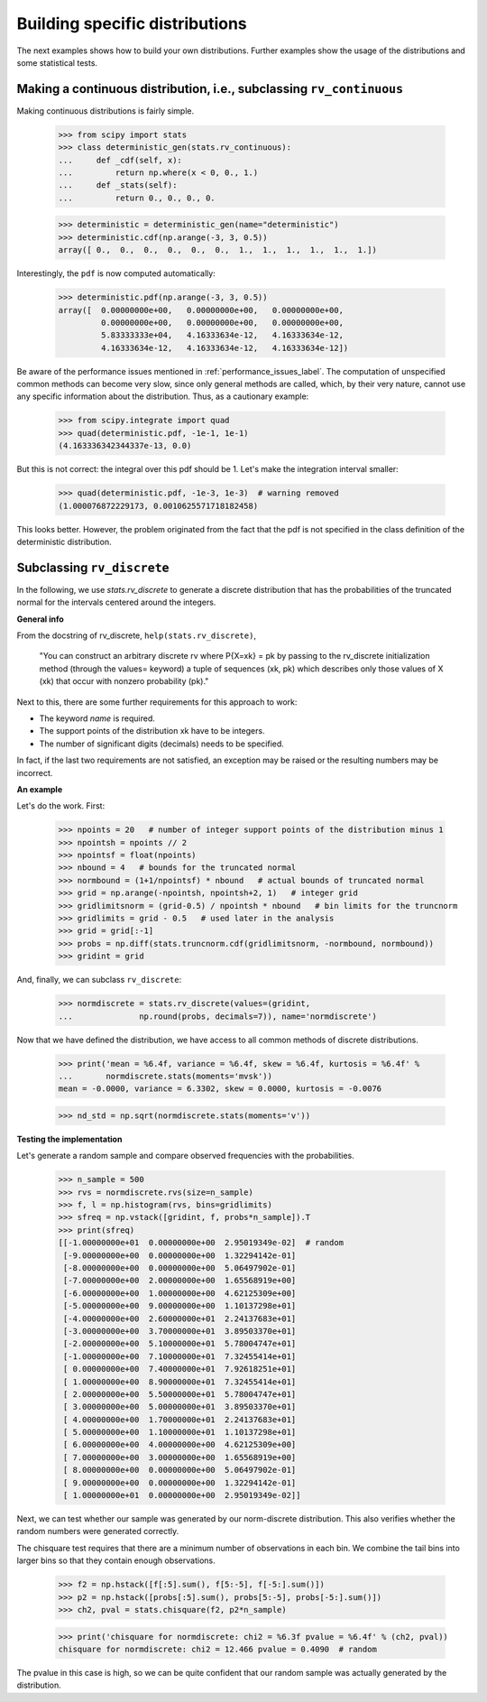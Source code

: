Building specific distributions
-------------------------------

The next examples shows how to build your own distributions. Further
examples show the usage of the distributions and some statistical
tests.


Making a continuous distribution, i.e., subclassing ``rv_continuous``
^^^^^^^^^^^^^^^^^^^^^^^^^^^^^^^^^^^^^^^^^^^^^^^^^^^^^^^^^^^^^^^^^^^^^

Making continuous distributions is fairly simple.

    >>> from scipy import stats
    >>> class deterministic_gen(stats.rv_continuous):
    ...     def _cdf(self, x):
    ...         return np.where(x < 0, 0., 1.)
    ...     def _stats(self):
    ...         return 0., 0., 0., 0.

    >>> deterministic = deterministic_gen(name="deterministic")
    >>> deterministic.cdf(np.arange(-3, 3, 0.5))
    array([ 0.,  0.,  0.,  0.,  0.,  0.,  1.,  1.,  1.,  1.,  1.,  1.])

Interestingly,  the ``pdf`` is now computed automatically:

    >>> deterministic.pdf(np.arange(-3, 3, 0.5))
    array([  0.00000000e+00,   0.00000000e+00,   0.00000000e+00,
             0.00000000e+00,   0.00000000e+00,   0.00000000e+00,
             5.83333333e+04,   4.16333634e-12,   4.16333634e-12,
             4.16333634e-12,   4.16333634e-12,   4.16333634e-12])


Be aware of the performance issues mentioned in
:ref:`performance_issues_label`. The computation of unspecified
common methods can become very slow, since only general methods are
called, which, by their very nature, cannot use any specific
information about the distribution. Thus, as a cautionary example:

    >>> from scipy.integrate import quad
    >>> quad(deterministic.pdf, -1e-1, 1e-1)
    (4.163336342344337e-13, 0.0)

But this is not correct: the integral over this pdf should be 1. Let's make the
integration interval smaller:

    >>> quad(deterministic.pdf, -1e-3, 1e-3)  # warning removed
    (1.000076872229173, 0.0010625571718182458)

This looks better. However, the problem originated from the fact that
the pdf is not specified in the class definition of the deterministic
distribution.


Subclassing ``rv_discrete``
^^^^^^^^^^^^^^^^^^^^^^^^^^^

In the following, we use `stats.rv_discrete` to generate a discrete
distribution that has the probabilities of the truncated normal for the
intervals centered around the integers.

**General info**

From the docstring of rv_discrete, ``help(stats.rv_discrete)``,

  "You can construct an arbitrary discrete rv where P{X=xk} = pk by
  passing to the rv_discrete initialization method (through the values=
  keyword) a tuple of sequences (xk, pk) which describes only those
  values of X (xk) that occur with nonzero probability (pk)."

Next to this, there are some further requirements for this approach to
work:

* The keyword `name` is required.
* The support points of the distribution xk have to be integers.
* The number of significant digits (decimals) needs to be specified.

In fact, if the last two requirements are not satisfied, an exception
may be raised or the resulting numbers may be incorrect.

**An example**

Let's do the work. First:

    >>> npoints = 20   # number of integer support points of the distribution minus 1
    >>> npointsh = npoints // 2
    >>> npointsf = float(npoints)
    >>> nbound = 4   # bounds for the truncated normal
    >>> normbound = (1+1/npointsf) * nbound   # actual bounds of truncated normal
    >>> grid = np.arange(-npointsh, npointsh+2, 1)   # integer grid
    >>> gridlimitsnorm = (grid-0.5) / npointsh * nbound   # bin limits for the truncnorm
    >>> gridlimits = grid - 0.5   # used later in the analysis
    >>> grid = grid[:-1]
    >>> probs = np.diff(stats.truncnorm.cdf(gridlimitsnorm, -normbound, normbound))
    >>> gridint = grid

And, finally, we can subclass ``rv_discrete``:

    >>> normdiscrete = stats.rv_discrete(values=(gridint,
    ...              np.round(probs, decimals=7)), name='normdiscrete')

Now that we have defined the distribution, we have access to all
common methods of discrete distributions.

    >>> print('mean = %6.4f, variance = %6.4f, skew = %6.4f, kurtosis = %6.4f' %
    ...       normdiscrete.stats(moments='mvsk'))
    mean = -0.0000, variance = 6.3302, skew = 0.0000, kurtosis = -0.0076

    >>> nd_std = np.sqrt(normdiscrete.stats(moments='v'))

**Testing the implementation**

Let's generate a random sample and compare observed frequencies with
the probabilities.

    >>> n_sample = 500
    >>> rvs = normdiscrete.rvs(size=n_sample)
    >>> f, l = np.histogram(rvs, bins=gridlimits)
    >>> sfreq = np.vstack([gridint, f, probs*n_sample]).T
    >>> print(sfreq)
    [[-1.00000000e+01  0.00000000e+00  2.95019349e-02]  # random
     [-9.00000000e+00  0.00000000e+00  1.32294142e-01]
     [-8.00000000e+00  0.00000000e+00  5.06497902e-01]
     [-7.00000000e+00  2.00000000e+00  1.65568919e+00]
     [-6.00000000e+00  1.00000000e+00  4.62125309e+00]
     [-5.00000000e+00  9.00000000e+00  1.10137298e+01]
     [-4.00000000e+00  2.60000000e+01  2.24137683e+01]
     [-3.00000000e+00  3.70000000e+01  3.89503370e+01]
     [-2.00000000e+00  5.10000000e+01  5.78004747e+01]
     [-1.00000000e+00  7.10000000e+01  7.32455414e+01]
     [ 0.00000000e+00  7.40000000e+01  7.92618251e+01]
     [ 1.00000000e+00  8.90000000e+01  7.32455414e+01]
     [ 2.00000000e+00  5.50000000e+01  5.78004747e+01]
     [ 3.00000000e+00  5.00000000e+01  3.89503370e+01]
     [ 4.00000000e+00  1.70000000e+01  2.24137683e+01]
     [ 5.00000000e+00  1.10000000e+01  1.10137298e+01]
     [ 6.00000000e+00  4.00000000e+00  4.62125309e+00]
     [ 7.00000000e+00  3.00000000e+00  1.65568919e+00]
     [ 8.00000000e+00  0.00000000e+00  5.06497902e-01]
     [ 9.00000000e+00  0.00000000e+00  1.32294142e-01]
     [ 1.00000000e+01  0.00000000e+00  2.95019349e-02]]


.. plot:: tutorial/examples/normdiscr_plot1.py
   :align: center
   :alt: "An X-Y histogram plot showing the distribution of random variates. A blue trace shows a normal bell curve. A blue bar chart perfectly approximates the curve showing the true distribution. A red bar chart representing the sample is well described by the blue trace but not exact."
   :include-source: 0


.. plot:: tutorial/examples/normdiscr_plot2.py
   :align: center
   :alt: "An X-Y histogram plot showing the cumulative distribution of random variates. A blue trace shows a CDF for a typical normal distribution. A blue bar chart perfectly approximates the curve showing the true distribution. A red bar chart representing the sample is well described by the blue trace but not exact."
   :include-source: 0


Next, we can test whether our sample was generated by our norm-discrete
distribution. This also verifies whether the random numbers were generated
correctly.

The chisquare test requires that there are a minimum number of observations
in each bin. We combine the tail bins into larger bins so that they contain
enough observations.

    >>> f2 = np.hstack([f[:5].sum(), f[5:-5], f[-5:].sum()])
    >>> p2 = np.hstack([probs[:5].sum(), probs[5:-5], probs[-5:].sum()])
    >>> ch2, pval = stats.chisquare(f2, p2*n_sample)

    >>> print('chisquare for normdiscrete: chi2 = %6.3f pvalue = %6.4f' % (ch2, pval))
    chisquare for normdiscrete: chi2 = 12.466 pvalue = 0.4090  # random

The pvalue in this case is high, so we can be quite confident that
our random sample was actually generated by the distribution.
